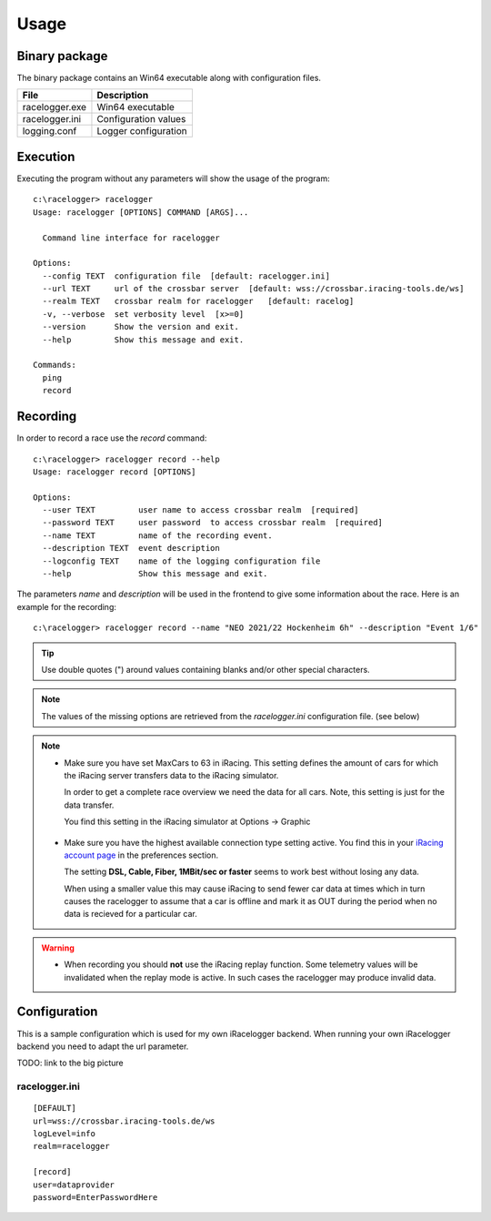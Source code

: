 
Usage
=====


Binary package
--------------

The binary package contains an Win64 executable along with configuration files.

============== ====================
File           Description
============== ====================
racelogger.exe Win64 executable
racelogger.ini Configuration values
logging.conf   Logger configuration
============== ====================


Execution
---------
Executing the program without any parameters will show the usage of the program::

    c:\racelogger> racelogger
    Usage: racelogger [OPTIONS] COMMAND [ARGS]...

      Command line interface for racelogger

    Options:
      --config TEXT  configuration file  [default: racelogger.ini]
      --url TEXT     url of the crossbar server  [default: wss://crossbar.iracing-tools.de/ws]
      --realm TEXT   crossbar realm for racelogger   [default: racelog]
      -v, --verbose  set verbosity level  [x>=0]
      --version      Show the version and exit.
      --help         Show this message and exit.

    Commands:
      ping
      record


Recording
---------
In order to record a race use the *record* command::

    c:\racelogger> racelogger record --help
    Usage: racelogger record [OPTIONS]

    Options:
      --user TEXT         user name to access crossbar realm  [required]
      --password TEXT     user password  to access crossbar realm  [required]
      --name TEXT         name of the recording event.
      --description TEXT  event description
      --logconfig TEXT    name of the logging configuration file
      --help              Show this message and exit.

The parameters *name* and *description* will be used in the frontend to give some information about the race. Here is an example for the recording::

    c:\racelogger> racelogger record --name "NEO 2021/22 Hockenheim 6h" --description "Event 1/6"

.. Tip:: Use double quotes (") around values containing blanks and/or other special characters.

.. Note::

   The values of the missing options are retrieved from the *racelogger.ini* configuration file. (see below)

.. Note::

   - Make sure you have set MaxCars to 63 in iRacing. This setting defines the amount of cars for which the iRacing server transfers data to the iRacing simulator.

     In order to get a complete race overview we need the data for all cars. Note, this setting is just for the data transfer.

     You find this setting in the iRacing simulator at Options -> Graphic

    .. image:: max-cars.png

   - Make sure you have the highest available connection type setting active. You find this in your `iRacing account page <https://members.iracing.com/membersite/account/Home.do>`_ in the preferences section.

     The setting **DSL, Cable, Fiber, 1MBit/sec or faster** seems to work best without losing any data.

     .. image:: account-settings.png

     When using a smaller value this may cause iRacing to send fewer car data at times which in turn causes the racelogger to assume that a car is offline and mark it as OUT during the period when no data is recieved for a particular car.




.. Warning::

   - When recording you should **not** use the iRacing replay function. Some telemetry values will be invalidated when the replay mode is active. In such cases the racelogger may produce invalid data.




Configuration
-------------

This is a sample configuration which is used for my own iRacelogger backend. When running your own iRacelogger backend you need to adapt the url parameter.

TODO: link to the big picture

racelogger.ini
^^^^^^^^^^^^^^
::

    [DEFAULT]
    url=wss://crossbar.iracing-tools.de/ws
    logLevel=info
    realm=racelogger

    [record]
    user=dataprovider
    password=EnterPasswordHere

